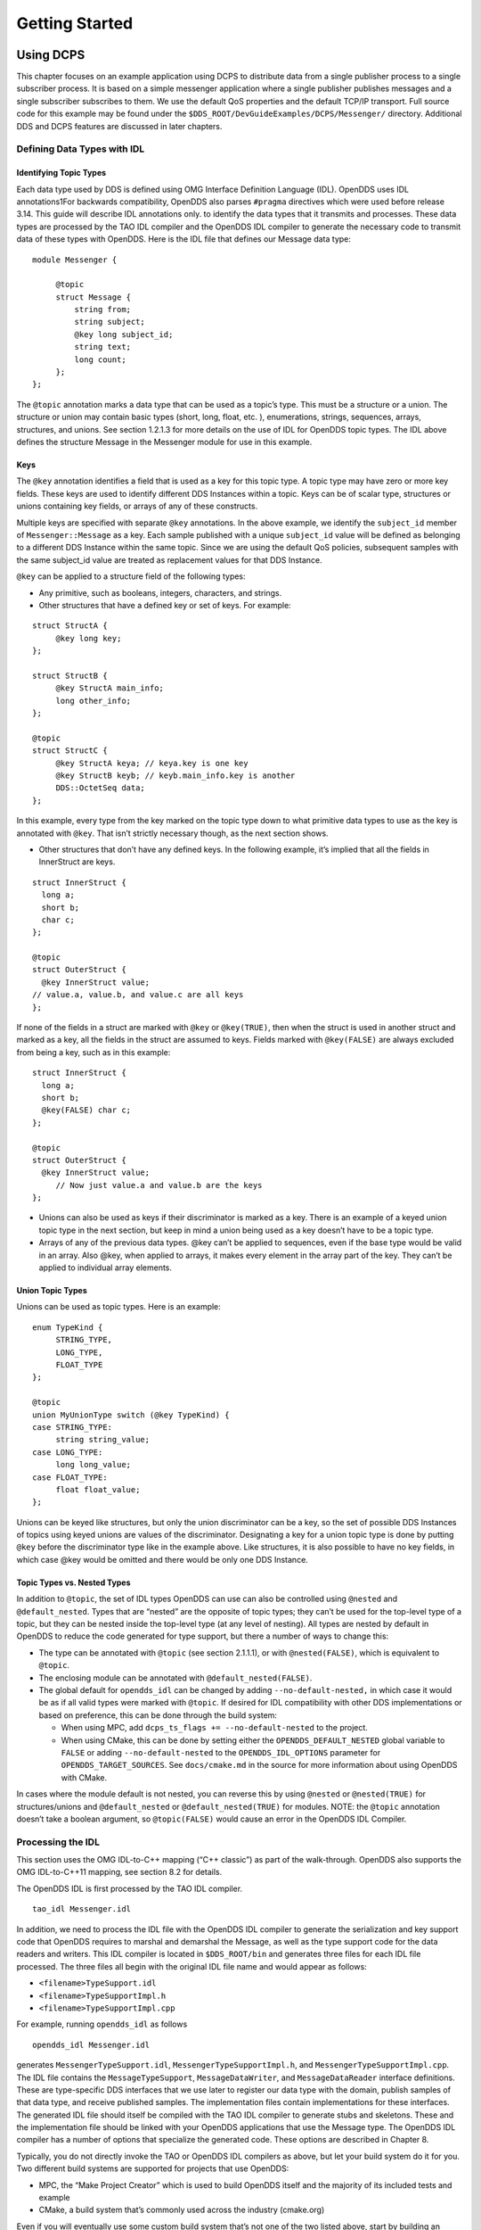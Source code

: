 ###############
Getting Started
###############

**********
Using DCPS
**********

This chapter focuses on an example application using DCPS to distribute data from a single publisher process to a single subscriber process.
It is based on a simple messenger application where a single publisher publishes messages and a single subscriber subscribes to them.
We use the default QoS properties and the default TCP/IP transport.
Full source code for this example may be found under the ``$DDS_ROOT/DevGuideExamples/DCPS/Messenger/`` directory.
Additional DDS and DCPS features are discussed in later chapters.

Defining Data Types with IDL
============================

Identifying Topic Types
-----------------------

Each data type used by DDS is defined using OMG Interface Definition Language (IDL).
OpenDDS uses IDL annotations1For backwards compatibility, OpenDDS also parses ``#pragma`` directives which were used before release 3.14.
This guide will describe IDL annotations only.
to identify the data types that it transmits and processes.
These data types are processed by the TAO IDL compiler and the OpenDDS IDL compiler to generate the necessary code to transmit data of these types with OpenDDS.
Here is the IDL file that defines our Message data type:

::

    module Messenger {
    
         @topic
         struct Message {
             string from;
             string subject;
             @key long subject_id;
             string text;
             long count;
         };
    };
    

The ``@topic`` annotation marks a data type that can be used as a topic’s type.
This must be a structure or a union.
The structure or union may contain basic types (short, long, float, etc.
), enumerations, strings, sequences, arrays, structures, and unions.
See section 1.2.1.3 for more details on the use of IDL for OpenDDS topic types.
The IDL above defines the structure Message in the Messenger module for use in this example.

Keys
----

The ``@key`` annotation identifies a field that is used as a key for this topic type.
A topic type may have zero or more key fields.
These keys are used to identify different DDS Instances within a topic.
Keys can be of scalar type, structures or unions containing key fields, or arrays of any of these constructs.

Multiple keys are specified with separate ``@key`` annotations.
In the above example, we identify the ``subject_id`` member of ``Messenger::Message`` as a key.
Each sample published with a unique ``subject_id`` value will be defined as belonging to a different DDS Instance within the same topic.
Since we are using the default QoS policies, subsequent samples with the same subject_id value are treated as replacement values for that DDS Instance.

``@key`` can be applied to a structure field of the following types:

* Any primitive, such as booleans, integers, characters, and strings.

* Other structures that have a defined key or set of keys.
  For example:

::

    struct StructA {
         @key long key;
    };
    
    struct StructB {
         @key StructA main_info;
         long other_info;
    };
    
    @topic
    struct StructC {
         @key StructA keya; // keya.key is one key
         @key StructB keyb; // keyb.main_info.key is another
         DDS::OctetSeq data;
    };

In this example, every type from the key marked on the topic type down to what primitive data types to use as the key is annotated with ``@key``.
That isn’t strictly necessary though, as the next section shows.

* Other structures that don’t have any defined keys.
  In the following example, it’s implied that all the fields in InnerStruct are keys.

::

    struct InnerStruct {
      long a;
      short b;
      char c;
    };
    
    @topic
    struct OuterStruct {
      @key InnerStruct value;
    // value.a, value.b, and value.c are all keys
    };
    

If none of the fields in a struct are marked with ``@key`` or ``@key(TRUE)``, then when the struct is used in another struct and marked as a key, all the fields in the struct are assumed to keys.
Fields marked with ``@key(FALSE)`` are always excluded from being a key, such as in this example:

::

    struct InnerStruct {
      long a;
      short b;
      @key(FALSE) char c;
    };
    
    @topic
    struct OuterStruct {
      @key InnerStruct value;
         // Now just value.a and value.b are the keys
    };

* Unions can also be used as keys if their discriminator is marked as a key.
  There is an example of a keyed union topic type in the next section, but keep in mind a union being used as a key doesn’t have to be a topic type.

* Arrays of any of the previous data types.
  @key can’t be applied to sequences, even if the base type would be valid in an array.
  Also @key, when applied to arrays, it makes every element in the array part of the key.
  They can’t be applied to individual array elements.


Union Topic Types
-----------------

Unions can be used as topic types.
Here is an example:

::

    enum TypeKind {
         STRING_TYPE,
         LONG_TYPE,
         FLOAT_TYPE
    };
    
    @topic
    union MyUnionType switch (@key TypeKind) {
    case STRING_TYPE:
         string string_value;
    case LONG_TYPE:
         long long_value;
    case FLOAT_TYPE:
         float float_value;
    };

Unions can be keyed like structures, but only the union discriminator can be a key, so the set of possible DDS Instances of topics using keyed unions are values of the discriminator.
Designating a key for a union topic type is done by putting ``@key`` before the discriminator type like in the example above.
Like structures, it is also possible to have no key fields, in which case @key would be omitted and there would be only one DDS Instance.

Topic Types vs. Nested Types
----------------------------

In addition to ``@topic``, the set of IDL types OpenDDS can use can also be controlled using ``@nested`` and ``@default_nested``.
Types that are “nested” are the opposite of topic types; they can’t be used for the top-level type of a topic, but they can be nested inside the top-level type (at any level of nesting).
All types are nested by default in OpenDDS to reduce the code generated for type support, but there a number of ways to change this:

* The type can be annotated with ``@topic`` (see section 2.1.1.1), or with ``@nested(FALSE)``, which is equivalent to ``@topic``.

* The enclosing module can be annotated with ``@default_nested(FALSE)``.

* The global default for ``opendds_idl`` can be changed by adding ``--no-default-nested,`` in which case it would be as if all valid types were marked with ``@topic``.
  If desired for IDL compatibility with other DDS implementations or based on preference, this can be done through the build system:

  * When using MPC, add ``dcps_ts_flags += --no-default-nested`` to the project.

  * When using CMake, this can be done by setting either the ``OPENDDS_DEFAULT_NESTED`` global variable to ``FALSE`` or adding ``--no-default-nested`` to the ``OPENDDS_IDL_OPTIONS`` parameter for ``OPENDDS_TARGET_SOURCES``.
    See ``docs/cmake.md`` in the source for more information about using OpenDDS with CMake.

In cases where the module default is not nested, you can reverse this by using ``@nested`` or ``@nested(TRUE)`` for structures/unions and ``@default_nested`` or ``@default_nested(TRUE)`` for modules.
NOTE: the ``@topic`` annotation doesn’t take a boolean argument, so ``@topic(FALSE)`` would cause an error in the OpenDDS IDL Compiler.

Processing the IDL
==================

This section uses the OMG IDL-to-C++ mapping (“C++ classic”) as part of the walk-through.
OpenDDS also supports the OMG IDL-to-C++11 mapping, see section 8.2 for details.

The OpenDDS IDL is first processed by the TAO IDL compiler.

::

    tao_idl Messenger.idl
    

In addition, we need to process the IDL file with the OpenDDS IDL compiler to generate the serialization and key support code that OpenDDS requires to marshal and demarshal the Message, as well as the type support code for the data readers and writers.
This IDL compiler is located in ``$DDS_ROOT/bin`` and generates three files for each IDL file processed.
The three files all begin with the original IDL file name and would appear as follows:

* ``<filename>TypeSupport.idl``

* ``<filename>TypeSupportImpl.h``

* ``<filename>TypeSupportImpl.cpp``

For example, running ``opendds_idl`` as follows

::

    opendds_idl Messenger.idl
    

generates ``MessengerTypeSupport.idl``, ``MessengerTypeSupportImpl.h``, and ``MessengerTypeSupportImpl.cpp``.
The IDL file contains the ``MessageTypeSupport``, ``MessageDataWriter``, and ``MessageDataReader`` interface definitions.
These are type-specific DDS interfaces that we use later to register our data type with the domain, publish samples of that data type, and receive published samples.
The implementation files contain implementations for these interfaces.
The generated IDL file should itself be compiled with the TAO IDL compiler to generate stubs and skeletons.
These and the implementation file should be linked with your OpenDDS applications that use the Message type.
The OpenDDS IDL compiler has a number of options that specialize the generated code.
These options are described in Chapter 8.

Typically, you do not directly invoke the TAO or OpenDDS IDL compilers as above, but let your build system do it for you.
Two different build systems are supported for projects that use OpenDDS:

* MPC, the “Make Project Creator” which is used to build OpenDDS itself and the majority of its included tests and example

* CMake, a build system that’s commonly used across the industry (cmake.org)

Even if you will eventually use some custom build system that’s not one of the two listed above, start by building an example OpenDDS application using one of the supported build systems and then migrate the code generator command lines, compiler options, etc., to the custom build system.

The remainder of this section will assume MPC.
For more details on using CMake, see the included documentation in the OpenDDS repository: ``docs/cmake.md``

The code generation process is simplified when using MPC, by inheriting from the dcps base project.
Here is the MPC file section common to both the publisher and subscriber

::

    project(*idl): dcps {
         // This project ensures the common components get built first.
    
         TypeSupport_Files {
             Messenger.idl
         }
         custom_only = 1
    }
    

The dcps parent project adds the Type Support custom build rules.
The TypeSupport_Files section above tells MPC to generate the Message type support files from ``Messenger.idl`` using the OpenDDS IDL complier.
Here is the publisher section:

::

    project(*Publisher): dcpsexe_with_tcp {
         exename  = publisher
         after  += *idl
    
         TypeSupport_Files {
             Messenger.idl
         }
    
         Source_Files {
             Publisher.cpp
         }
    }
    

The ``dcpsexe_with_tcp`` project links in the DCPS library.

For completeness, here is the subscriber section of the MPC file:

::

    project(*Subscriber): dcpsexe_with_tcp {
    
         exename  = subscriber
         after  += *idl
    
         TypeSupport_Files {
             Messenger.idl
         }
    
         Source_Files {
             Subscriber.cpp
             DataReaderListenerImpl.cpp
         }
    }

A Simple Message Publisher
==========================

In this section we describe the steps involved in setting up a simple OpenDDS publication process.
The code is broken into logical sections and explained as we present each section.
We omit some uninteresting sections of the code (such as ``#include`` directives, error handling, and cross-process synchronization).
The full source code for this sample publisher is found in the ``Publisher.cpp`` and ``Writer.cpp`` files in ``$DDS_ROOT/DevGuideExamples/DCPS/Messenger/``.

Initializing the Participant
----------------------------

The first section of ``main()`` initializes the current process as an OpenDDS participant.

::

    int main (int argc, char *argv[]) {
         try {
             DDS::DomainParticipantFactory_var dpf =
                 TheParticipantFactoryWithArgs(argc, argv);
             DDS::DomainParticipant_var participant =
                 dpf->create_participant(42, // domain ID
                                                                 PARTICIPANT_QOS_DEFAULT,
                                                                 0,  // No listener required
                                                                 OpenDDS::DCPS::DEFAULT_STATUS_MASK);
             if (!participant) {
                 std::cerr << "create_participant failed." << std::endl;
                 return 1;
             }
    

The ``TheParticipantFactoryWithArgs`` macro is defined in ``Service_Participant.h`` and initializes the Domain Participant Factory with the command line arguments.
These command line arguments are used to initialize the ORB that the OpenDDS service uses as well as the service itself.
This allows us to pass ``ORB_init``() options on the command line as well as OpenDDS configuration options of the form -DCPS*.
Available OpenDDS options are fully described in Chapter 7.

The ``create_participant()`` operation uses the domain participant factory to register this process as a participant in the domain specified by the ID of 42.
The participant uses the default QoS policies and no listeners.
Use of the OpenDDS default status mask ensures all relevant communication status changes (e.g., data available, liveliness lost) in the middleware are communicated to the application (e.g., via callbacks on listeners).

Users may define any number of domains using IDs in the range (0x0 ~ 0x7FFFFFFF).
All other values are reserved for internal use by the implementation.

The Domain Participant object reference returned is then used to register our Message data type.

Registering the Data Type and Creating a Topic
----------------------------------------------

First, we create a ``MessageTypeSupportImpl`` object, then register the type with a type name using the ``register_type()`` operation.
In this example, we register the type with a nil string type name, which causes the ``MessageTypeSupport`` interface repository identifier to be used as the type name.
A specific type name such as “*Message*” can be used as well.

::

    
         Messenger::MessageTypeSupport_var mts =
             new Messenger::MessageTypeSupportImpl();
         if (DDS::RETCODE_OK != mts->register_type(participant, "")) {
             std::cerr << "register_type failed." << std::endl;
             return 1;
         }
    

Next, we obtain the registered type name from the type support object and create the topic by passing the type name to the participant in the ``create_topic()`` operation.

::

      CORBA::String_var type_name = mts->get_type_name ();
    
             DDS::Topic_var topic =
                 participant->create_topic ("Movie Discussion List",
                                                                       type_name,
                                                                       TOPIC_QOS_DEFAULT,
                                                                       0,  // No listener required
                                                                       OpenDDS::DCPS::DEFAULT_STATUS_MASK);
             if (!topic) {
                 std::cerr << "create_topic failed." << std::endl;
                 return 1;
             }
    

We have created a topic named “*Movie Discussion List*” with the registered type and the default QoS policies.

Creating a Publisher
--------------------

Now, we are ready to create the publisher with the default publisher QoS.

::

    
             DDS::Publisher_var pub =
                 participant->create_publisher(PUBLISHER_QOS_DEFAULT,
                                                                             0,  // No listener required
                                                                             OpenDDS::DCPS::DEFAULT_STATUS_MASK);
             if (!pub) {
                 std::cerr << "create_publisher failed." << std::endl;
                 return 1;
             }

Creating a DataWriter and Waiting for the Subscriber
----------------------------------------------------

With the publisher in place, we create the data writer.

::

      // Create the datawriter
             DDS::DataWriter_var writer =
                 pub->create_datawriter(topic,
                                                               DATAWRITER_QOS_DEFAULT,
                                                               0,  // No listener required
                                                               OpenDDS::DCPS::DEFAULT_STATUS_MASK);
             if (!writer) {
                 std::cerr << "create_datawriter failed." << std::endl;
                 return 1;
             }
    

When we create the data writer we pass the topic object reference, the default QoS policies, and a null listener reference.
We now narrow the data writer reference to a ``MessageDataWriter`` object reference so we can use the type-specific publication operations.

::

    
             Messenger::MessageDataWriter_var message_writer =
                       Messenger::MessageDataWriter::_narrow(writer);
    

The example code uses *conditions* and *wait* sets so the publisher waits for the subscriber to become connected and fully initialized.
In a simple example like this, failure to wait for the subscriber may cause the publisher to publish its samples before the subscriber is connected.

The basic steps involved in waiting for the subscriber are:

* Get the status condition from the data writer we created

* Enable the Publication Matched status in the condition

* Create a wait set

* Attach the status condition to the wait set

* Get the publication matched status

* If the current count of matches is one or more, detach the condition from the wait set and proceed to publication

* Wait on the wait set (can be bounded by a specified period of time)

* Loop back around to step 5

Here is the corresponding code:

::

    
             // Block until Subscriber is available
             DDS::StatusCondition_var condition = writer->get_statuscondition();
             condition->set_enabled_statuses(
                     DDS::PUBLICATION_MATCHED_STATUS);
    
             DDS::WaitSet_var ws = new DDS::WaitSet;
             ws->attach_condition(condition);
    
             while (true) {
                 DDS::PublicationMatchedStatus matches;
                 if (writer->get_publication_matched_status(matches)
                         != DDS::RETCODE_OK) {
                     std::cerr << "get_publication_matched_status failed!"
                                         << std::endl;
                     return 1;
                 }
    
                 if (matches.current_count >= 1) {
                     break;
                 }
    
                 DDS::ConditionSeq conditions;
                 DDS::Duration_t timeout = { 60, 0 };
                 if (ws->wait(conditions, timeout) != DDS::RETCODE_OK) {
                     std::cerr << "wait failed!" << std::endl;
                     return 1;
                 }
    
             }
    
             ws->detach_condition(condition);
    

For more details about status, conditions, and wait sets, see Chapter 4.

Sample Publication
------------------

The message publication is quite straightforward:

::

             // Write samples
             Messenger::Message message;
             message.subject_id = 99;
             message.from  = "Comic Book Guy";
             message.subject  = "Review";
             message.text  = "Worst. Movie. Ever.";
             message.count  = 0;
             for (int i = 0; i < 10; ++i) {
                 DDS::ReturnCode_t error = message_writer->write(message,    DDS::HANDLE_NIL);
                 ++message.count;
                 ++message.subject_id;
                 if (error != DDS::RETCODE_OK) {
                     // Log or otherwise handle the error condition
                     return 1;
                 }
             }
    

For each loop iteration, calling ``write()`` causes a message to be distributed to all connected subscribers that are registered for our topic.
Since the subject_id is the key for Message, each time subject_id is incremented and ``write()`` is called, a new instance is created (see 1.1.1.3).
The second argument to ``write()`` specifies the instance on which we are publishing the sample.
It should be passed either a handle returned by ``register_instance()`` or ``DDS::HANDLE_NIL``.
Passing a ``DDS::HANDLE_NIL`` value indicates that the data writer should determine the instance by inspecting the key of the sample.
See Section 2.2.1 for details on using instance handles during publication.

Setting up the Subscriber
=========================

Much of the subscriber’s code is identical or analogous to the publisher that we just finished exploring.
We will progress quickly through the similar parts and refer you to the discussion above for details.
The full source code for this sample subscriber is found in the ``Subscriber.cpp`` and ``DataReaderListener.cpp`` files in ``$DDS_ROOT/DevGuideExamples/DCPS/Messenger/``.

Initializing the Participant
----------------------------

The beginning of the subscriber is identical to the publisher as we initialize the service and join our domain:

::

    int main (int argc, char *argv[])
    {
     try {
             DDS::DomainParticipantFactory_var dpf =
                 TheParticipantFactoryWithArgs(argc, argv);
             DDS::DomainParticipant_var participant =
                 dpf->create_participant(42, // Domain ID
                                                                 PARTICIPANT_QOS_DEFAULT,
                                                                 0,  // No listener required
                                                                 OpenDDS::DCPS::DEFAULT_STATUS_MASK);
             if (!participant) {
                 std::cerr << "create_participant failed." << std::endl;
                 return 1;
             }

Registering the Data Type and Creating a Topic
----------------------------------------------

Next, we initialize the message type and topic.
Note that if the topic has already been initialized in this domain with the same data type and compatible QoS, the ``create_topic()`` invocation returns a reference corresponding to the existing topic.
If the type or QoS specified in our ``create_topic()`` invocation do not match that of the existing topic then the invocation fails.
There is also a ``find_topic()`` operation our subscriber could use to simply retrieve an existing topic.

::

             Messenger::MessageTypeSupport_var mts =
                 new Messenger::MessageTypeSupportImpl();
             if (DDS::RETCODE_OK != mts->register_type(participant, "")) {
                 std::cerr << "Failed to register the MessageTypeSupport." << std::endl;
                 return 1;
             }
    
             CORBA::String_var type_name = mts->get_type_name ();
    
             DDS::Topic_var topic =
                 participant->create_topic("Movie Discussion List",
     type_name,
                                                                     TOPIC_QOS_DEFAULT,
                                                                     0,  // No listener required
                                                                     OpenDDS::DCPS::DEFAULT_STATUS_MASK);
             if (!topic) {
                 std::cerr << "Failed to create_topic." << std::endl;
                 return 1;
             }

Creating the subscriber
-----------------------

Next, we create the subscriber with the default QoS.

::

             // Create the subscriber
             DDS::Subscriber_var sub =
                 participant->create_subscriber(SUBSCRIBER_QOS_DEFAULT,
                                                                               0,  // No listener required
                                                                               OpenDDS::DCPS::DEFAULT_STATUS_MASK);
             if (!sub) {
                 std::cerr << "Failed to create_subscriber." << std::endl;
                 return 1;
             }

Creating a DataReader and Listener
----------------------------------

We need to associate a listener object with the data reader we create, so we can use it to detect when data is available.
The code below constructs the listener object.
The ``DataReaderListenerImpl`` class is shown in the next subsection.

::

             DDS::DataReaderListener_var listener(new DataReaderListenerImpl);

The listener is allocated on the heap and assigned to a ``DataReaderListener``_var object.
This type provides reference counting behavior so the listener is automatically cleaned up when the last reference to it is removed.
This usage is typical for heap allocations in OpenDDS application code and frees the application developer from having to actively manage the lifespan of the allocated objects.

Now we can create the data reader and associate it with our topic, the default QoS properties, and the listener object we just created.

::

             // Create the Datareader
             DDS::DataReader_var dr =
                 sub->create_datareader(topic,
                                                               DATAREADER_QOS_DEFAULT,
                                                               listener,
                                                               OpenDDS::DCPS::DEFAULT_STATUS_MASK);
             if (!dr) {
                 std::cerr << "create_datareader failed." << std::endl;
                 return 1;
             }
    

This thread is now free to perform other application work.
Our listener object will be called on an OpenDDS thread when a sample is available.

The Data Reader Listener Implementation
=======================================

Our listener class implements the ``DDS::DataReaderListener`` interface defined by the DDS specification.
The ``DataReaderListener`` is wrapped within a ``DCPS::LocalObject`` which resolves ambiguously-inherited members such as ``_narrow`` and ``_ptr_type``.
The interface defines a number of operations we must implement, each of which is invoked to inform us of different events.
The ``OpenDDS::DCPS::DataReaderListener`` defines operations for OpenDDS’s special needs such as disconnecting and reconnected event updates.
Here is the interface definition:

::

    module DDS {
         local interface DataReaderListener : Listener {
             void on_requested_deadline_missed(in DataReader reader,
                                                                                 in RequestedDeadlineMissedStatus status);
             void on_requested_incompatible_qos(in DataReader reader,
                                                                                 in RequestedIncompatibleQosStatus status);
             void on_sample_rejected(in DataReader reader,
                                                             in SampleRejectedStatus status);
             void on_liveliness_changed(in DataReader reader,
                                                                   in LivelinessChangedStatus status);
             void on_data_available(in DataReader reader);
             void on_subscription_matched(in DataReader reader,
                                                                       in SubscriptionMatchedStatus status);
             void on_sample_lost(in DataReader reader, in SampleLostStatus status);
         };
    };
    

Our example listener class stubs out most of these listener operations with simple print statements.
The only operation that is really needed for this example is ``on_data_available()`` and it is the only member function of this class we need to explore.

::

    void DataReaderListenerImpl::on_data_available(DDS::DataReader_ptr reader)
    {
         ++num_reads_;
    
         try {
             Messenger::MessageDataReader_var reader_i =
                         Messenger::MessageDataReader::_narrow(reader);
             if (!reader_i) {
                 std::cerr << "read: _narrow failed." << std::endl;
                 return;
             }
    

The code above narrows the generic data reader passed into the listener to the type-specific ``MessageDataReader`` interface.
The following code takes the next sample from the message reader.
If the take is successful and returns valid data, we print out each of the message’s fields.

::

             Messenger::Message message;
             DDS::SampleInfo si;
             DDS::ReturnCode_t status = reader_i->take_next_sample(message, si);
    
             if (status == DDS::RETCODE_OK) {
    
                 if (si.valid_data == 1) {
    
                         std::cout << "Message: subject  = " << message.subject.in() << std::endl
                             << "  subject_id = " << message.subject_id  << std::endl
                             << "  from  = " << message.from.in()  << std::endl
                             << "  count  = " << message.count  << std::endl
                             << "  text  = " << message.text.in()  << std::endl;
                 }
                 else if (si.instance_state == DDS::NOT_ALIVE_DISPOSED_INSTANCE_STATE)
                 {
                     std::cout << "instance is disposed" << std::endl;
                 }
                 else if (si.instance_state == DDS::NOT_ALIVE_NO_WRITERS_INSTANCE_STATE)
                 {
                     std::cout << "instance is unregistered" << std::endl;
                 }
                 else
                 {
                     std::cerr << "ERROR: received unknown instance state "
                                         << si.instance_state << std::endl;
                 }
             } else if (status == DDS::RETCODE_NO_DATA) {
                     cerr << "ERROR: reader received DDS::RETCODE_NO_DATA!" << std::endl;
             } else {
                     cerr << "ERROR: read Message: Error: " <<  status << std::endl;
             }
    

Note the sample read may contain invalid data.
The valid_data flag indicates if the sample has valid data.
There are two samples with invalid data delivered to the listener callback for notification purposes.
One is the *dispose* notification, which is received when the ``DataWriter`` calls ``dispose()`` explicitly.
The other is the *unregistered* notification, which is received when the ``DataWriter`` calls ``unregister()`` explicitly.
The dispose notification is delivered with the instance state set to ``NOT_ALIVE_DISPOSED_INSTANCE_STATE`` and the unregister notification is delivered with the instance state set to ``NOT_ALIVE_NO_WRITERS_INSTANCE_STATE``.

If additional samples are available, the service calls this function again.
However, reading values a single sample at a time is not the most efficient way to process incoming data.
The Data Reader interface provides a number of different options for processing data in a more efficient manner.
We discuss some of these operations in Section 2.2.

Cleaning up in OpenDDS Clients
==============================

After we are finished in the publisher and subscriber, we can use the following code to clean up the OpenDDS-related objects:

::

             participant->delete_contained_entities();
             dpf->delete_participant(participant);
             TheServiceParticipant->shutdown ();
    

The domain participant’s ``delete_contained_entities()`` operation deletes all the topics, subscribers, and publishers created with that participant.
Once this is done, we can use the domain participant factory to delete our domain participant.

Since the publication and subscription of data within DDS is decoupled, data is not guaranteed to be delivered if a publication is disassociated (shutdown) prior to all data that has been sent having been received by the subscriptions.
If the application requires that all published data be received, the ``wait_for_acknowledgements()`` operation is available to allow the publication to wait until all written data has been received.
Data readers must have a ``RELIABLE`` setting for the ``RELIABILITY`` QoS (which is the default) in order for ``wait_for_acknowledgements()`` to work.
This operation is called on individual ``DataWriters`` and includes a timeout value to bound the time to wait.
The following code illustrates the use of ``wait_for_acknowledgements()`` to block for up to 15 seconds to wait for subscriptions to acknowledge receipt of all written data:

::

         DDS::Duration_t shutdown_delay = {15, 0};
         DDS::ReturnCode_t result;
         result = writer->wait_for_acknowledgments(shutdown_delay);
         if( result != DDS::RETCODE_OK) {
             std::cerr << "Failed while waiting for acknowledgment of "
                                 << "data being received by subscriptions, some data "
                                 << "may not have been delivered." << std::endl;
         }

Running the Example
===================

We are now ready to run our simple example.
Running each of these commands in its own window should enable you to most easily understand the output.

First we will start a ``DCPSInfoRepo`` service so our publishers and subscribers can find one another.

.. note:: This step is not necessary if you are using peer-to-peer discovery by configuring your environment to use RTPS discovery.

The ``DCPSInfoRepo``  executable is found in ``$DDS_ROOT/bin/DCPSInfoRepo``.
When we start the ``DCPSInfoRepo`` we need to ensure that publisher and subscriber application processes can also find the started ``DCPSInfoRepo``.
This information can be provided in one of three ways: a.)
parameters on the command line , b.)
generated and placed in a shared file for applications to use, or c.) parameters placed in a configuration file for other processes to use.
For our simple example here we will use option ‘b’ by generating the location properties of the ``DCPSInfoRepo`` into a file so that our simple publisher and subscriber can read it in and connect to it.

From your current directory type:

Windows:

::

    %DDS_ROOT%\bin\DCPSInfoRepo -o simple.ior
    

Unix:

::

    $DDS_ROOT/bin/DCPSInfoRepo -o simple.ior
    

The ``-o`` parameter instructs the ``DCPSInfoRepo`` to generate its connection information to the file ``simple.ior`` for use by the publisher and subscriber.
In a separate window navigate to the same directory that contains the ``simple.ior`` file and start the subscriber application in our example by typing:

Windows:

::

    subscriber -DCPSInfoRepo `file://simple.ior <smb://simple.ior/>`_
    

Unix:

::

    ./subscriber -DCPSInfoRepo file://simple.ior
    

The command line parameters direct the application to use the specified file to locate the ``DCPSInfoRepo``.
Our subscriber is now waiting for messages to be sent, so we will now start the publisher in a separate window with the same parameters:

Windows:

::

    publisher -DCPSInfoRepo file://simple.ior
    

Unix

::

    ./publisher -DCPSInfoRepo file://simple.ior
    

The publisher connects to the ``DCPSInfoRepo`` to find the location of any subscribers and begins to publish messages as well as write them to the console.
In the subscriber window, you should also now be seeing console output from the subscriber that is reading messages from the topic demonstrating a simple publish and subscribe application.

You can read more about configuring your application for RTPS and other more advanced configuration options in Section 7.3.3 and Section 7.4.5.5 .
To read more about configuring and using the ``DCPSInfoRepo`` go to Section 7.3 and Chapter 9.
To find more about setting and using QoS features that modify the behavior of your application read Chapter 3.

Running Our Example with RTPS
=============================

The prior OpenDDS example has demonstrated how to build and execute an OpenDDS application using basic OpenDDS configurations and centralized discovery using the ``DCPSInfoRepo`` service.
The following details what is needed to run the same example using RTPS for discovery and with an interoperable transport.
This is important in scenarios when your OpenDDS application needs to interoperate with a non-OpenDDS implementation of the DDS specification or if you do not want to use centralized discovery in your deployment of OpenDDS.

The coding and building of the Messenger example above is not changed for using RTPS, so you will not need to modify or rebuild your publisher and subscriber services.
This is a strength of the OpenDDS architecture in that to enable the RTPS capabilities, it is an exercise of configuration.
Chapter 7 will cover more details concerning the configuration of all the available transports including RTPS, however, for this exercise we will enable RTPS for the Messenger example using a configuration file that the publisher and subscriber will share.

Navigate to the directory where your publisher and subscriber have been built.
Create a new text file named ``rtps.ini`` and populate it with the following content:

::

    [common]
    DCPSGlobalTransportConfig=$file
    DCPSDefaultDiscovery=DEFAULT_RTPS
    
    [transport/the_rtps_transport]
    transport_type=rtps_udp

More details of configuration files are specified in upcoming chapters, but the two lines of interest are called out for setting the discovery method  and the data transport protocol to RTPS.

Now lets re-run our example with RTPS enabled by starting the subscriber process first and then the publisher to begin sending data.
It is best to start them in separate windows to see the two working separately.

Start the subscriber with the ``-DCPSConfigFile`` command line parameter to point to the newly created configuration file...

Windows:

::

    subscriber -DCPSConfigFile rtps.ini
    

Unix:

::

    ./subscriber -DCPSConfigFile rtps.ini
    

Now start the publisher with the same parameter...

Windows:

::

    publisher -DCPSConfigFile rtps.ini
    

Unix:

::

    ./publisher -DCPSConfigFile rtps.ini
    

Since there is no centralized discovery in the RTPS specification, there are provisions to allow for wait times to allow discovery to occur.
The specification sets the default to 30 seconds.
When the two above processes are started there may be up to a 30 second delay depending on how far apart they are started from each other.
This time can be adjusted in OpenDDS configuration files discussed later Section 7.3.3.

Because the architecture of OpenDDS allows for pluggable discovery and pluggable transports the two configuration entries called out in the ``rtps.ini`` file above can be changed independently with one using RTPS and the other not using RTPS (e.g.
centralized discovery using ``DCPSInfoRepo``).
Setting them both to RTPS in our example makes this application fully interoperable with other non-OpenDDS implementations.

***************************
Data Handling Optimizations
***************************

Registering and Using Instances in the Publisher
================================================

The previous example implicitly specifies the instance it is publishing via the sample’s data fields.
When ``write()`` is called, the data writer queries the sample’s key fields to determine the instance.
The publisher also has the option to explicitly register the instance by calling ``register_instance()`` on the data writer:

::

             Messenger::Message message;
             message.subject_id = 99;
             DDS::InstanceHandle_t handle = message_writer->register_instance(message);

After we populate the Message structure we called the register_instance() function to register the instance.
The instance is identified by the subject_id value of 99 (because we earlier specified that field as the key).

We can later use the returned instance handle when we publish a sample:

::

             DDS::ReturnCode_t ret = data_writer->write(message, handle);

Publishing samples using the instance handle may be slightly more efficient than forcing the writer to query for the instance and is much more efficient when publishing the first sample on an instance.
Without explicit registration, the first write causes resource allocation by OpenDDS for that instance.

Because resource limitations can cause instance registration to fail, many applications consider registration as part of setting up the publisher and always do it when initializing the data writer.

Reading Multiple Samples
========================

The DDS specification provides a number of operations for reading and writing data samples.
In the examples above we used the ``take_next_sample()`` operation, to read the next sample and “take” ownership of it from the reader.
The Message Data Reader also has the following take operations.

* ``take()—`` Take a sequence of up to max_samples values from the reader

* ``take_instance()—`` Take a sequence of values for a specified instance

* ``take_next_instance()—`` Take a sequence of samples belonging to the same instance, without specifying the instance.

There are also “read” operations corresponding to each of these “take” operations that obtain the same values, but leave the samples in the reader and simply mark them as read in the ``SampleInfo``.

Since these other operations read a sequence of values, they are more efficient when samples are arriving quickly.
Here is a sample call to ``take()`` that reads up to 5 samples at a time.

::

             MessageSeq messages(5);
             DDS::SampleInfoSeq sampleInfos(5);
             DDS::ReturnCode_t status =
                                                                                                    message_dr->take(messages,      sampleInfos,
                                                       5,
                                                       DDS::ANY_SAMPLE_STATE,
                                                       DDS::ANY_VIEW_STATE,
                                                       DDS::ANY_INSTANCE_STATE);
    

The three state parameters potentially specialize which samples are returned from the reader.
See the DDS specification for details on their usage.

Zero-Copy Read
==============

The read and take operations that return a sequence of samples provide the user with the option of obtaining a copy of the samples (single-copy read) or a reference to the samples (zero-copy read).
The zero-copy read can have significant performance improvements over the single-copy read for large sample types.
Testing has shown that samples of 8KB or less do not gain much by using zero-copy reads but there is little performance penalty for using zero-copy on small samples.

The application developer can specify the use of the zero-copy read optimization by calling ``take()`` or ``read()`` with a sample sequence constructed with a max_len of zero.
The message sequence and sample info sequence constructors both take max_len as their first parameter and specify a default value of zero.
The following example code is taken from ``DevGuideExamples/DCPS/Messenger_ZeroCopy/DataReaderListenerImpl.cpp``:

::

                 Messenger::MessageSeq messages;
                 DDS::SampleInfoSeq info;
    
                 // get references to the samples  (zero-copy read of the samples)
                 DDS::ReturnCode_t status = dr->take(messages,
                                                                                         info,
                                                                                         DDS::LENGTH_UNLIMITED,
                                                                                         DDS::ANY_SAMPLE_STATE,
                                                                                         DDS::ANY_VIEW_STATE,
                                                                                         DDS::ANY_INSTANCE_STATE);
    

After both zero-copy takes/reads and single-copy takes/reads, the sample and info sequences’ length are set to the number of samples read.
For the zero-copy reads, the ``max_len`` is set to a ``value >= length``.

Since the application code has asked for a zero-copy loan of the data, it must return that loan when it is finished with the data:

::

                 dr->return_loan(messages, info);
    

Calling ``return_loan()`` results in the sequences’ ``max_len`` being set to 0 and its owns member set to false, allowing the same sequences to be used for another zero-copy read.

If the first parameter of the data sample sequence constructor and info sequence constructor were changed to a value greater than zero, then the sample values returned would be copies.
When values are copied, the application developer has the option of calling ``return_loan()``, but is not required to do so.

If the ``max_len`` (the first) parameter of the sequence constructor is not specified, it defaults to 0; hence using zero-copy reads.
Because of this default, a sequence will automatically call ``return_loan()`` on itself when it is destroyed.
To conform with the DDS specification and be portable to other implementations of DDS, applications should not rely on this automatic ``return_loan()`` feature.

The second parameter to the sample and info sequences is the maximum slots available in the sequence.
If the ``read()`` or ``take()`` operation’s ``max_samples`` parameter is larger than this value, then the maximum samples returned by ``read()`` or ``take()`` will be limited by this parameter of the sequence constructor.

Although the application can change the length of a zero-copy sequence, by calling the ``length(len)`` operation, you are advised against doing so because this call results in copying the data and creating a single-copy sequence of samples.

